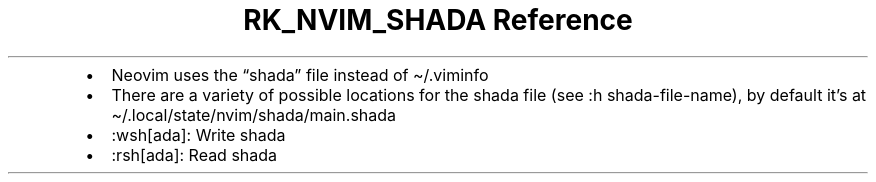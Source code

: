 .\" Automatically generated by Pandoc 3.6
.\"
.TH "RK_NVIM_SHADA Reference" "" "" ""
.IP \[bu] 2
Neovim uses the \[lq]shada\[rq] file instead of
\f[CR]\[ti]/.viminfo\f[R]
.IP \[bu] 2
There are a variety of possible locations for the \f[CR]shada\f[R] file
(see \f[CR]:h shada\-file\-name\f[R]), by default it\[cq]s at
\f[CR]\[ti]/.local/state/nvim/shada/main.shada\f[R]
.IP \[bu] 2
\f[CR]:wsh[ada]\f[R]: Write \f[CR]shada\f[R]
.IP \[bu] 2
\f[CR]:rsh[ada]\f[R]: Read \f[CR]shada\f[R]
